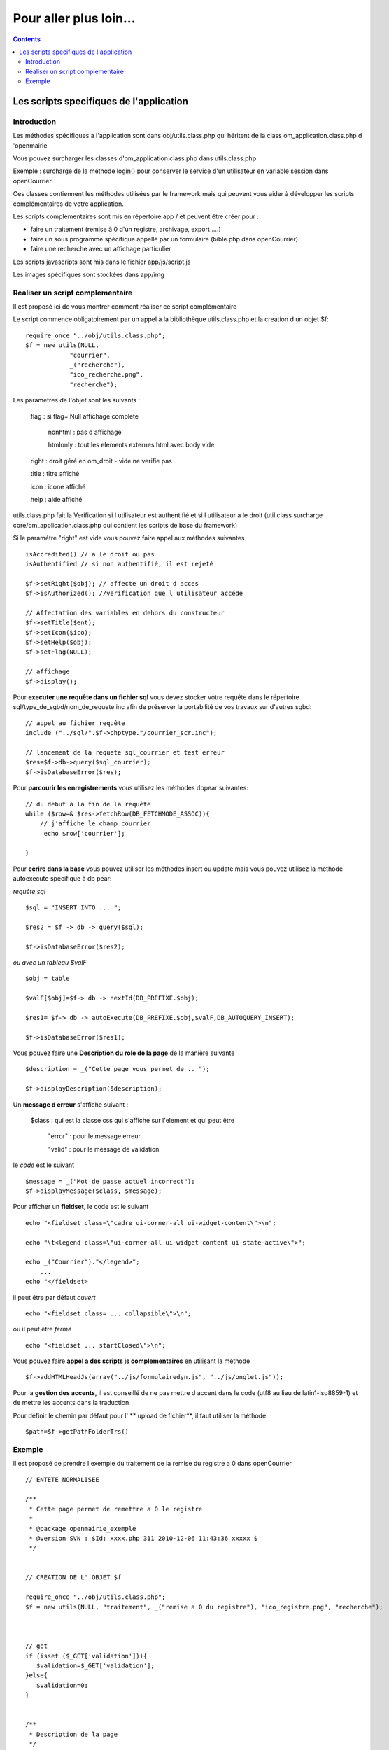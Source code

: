 .. _more:

#######################
Pour aller plus loin...
#######################


.. contents::

.. _utilitaire:

****************************************
Les scripts specifiques de l'application
****************************************



============
Introduction
============

Les méthodes spécifiques à l'application sont dans obj/utils.class.php
qui héritent de la class om_application.class.php d 'openmairie

Vous pouvez surcharger les classes d'om_application.class.php dans utils.class.php

Exemple : surcharge de la méthode login() pour conserver le service d'un utilisateur
en variable session dans openCourrier.

Ces classes contiennent les méthodes utilisées par le framework mais
qui peuvent vous aider à développer les scripts complémentaires de votre application.

Les scripts complémentaires sont mis en répertoire app / et peuvent être créer pour :

- faire un traitement (remise à 0 d'un registre, archivage, export ....)

- faire un sous programme spécifique appellé par un formulaire (bible.php dans openCourrier)

- faire une recherche avec un affichage particulier

Les scripts javascripts sont mis dans le fichier app/js/script.js

Les images spécifiques sont stockées dans app/img


=================================
Réaliser un script complementaire
=================================

Il est proposé ici de vous montrer comment réaliser ce script complémentaire

Le script commence obligatoirement par un appel à la bibliothèque utils.class.php et la creation d un objet $f::

    require_once "../obj/utils.class.php";
    $f = new utils(NULL,
                "courrier",
                _("recherche"),
                "ico_recherche.png",
                "recherche");

Les parametres de l'objet sont les suivants :

    flag : si flag= Null affichage complete

                    nonhtml : pas d affichage

                    htmlonly : tout les elements externes html avec body vide

    right : droit géré en om_droit - vide ne verifie pas

    title : titre affiché

    icon  : icone affiché

    help  : aide affiché



utils.class.php fait la Verification si l utilisateur est authentifié et si l utilisateur a le droit
(util.class surcharge core/om_application.class.php qui contient les scripts de base du framework)


Si le paramétre "right" est vide vous pouvez faire appel aux méthodes suivantes ::

    isAccredited() // a le droit ou pas
    isAuthentified // si non authentifié, il est rejeté
    
    $f->setRight($obj); // affecte un droit d acces
    $f->isAuthorized(); //verification que l utilisateur accéde

    // Affectation des variables en dehors du constructeur 
    $f->setTitle($ent);
    $f->setIcon($ico);
    $f->setHelp($obj);
    $f->setFlag(NULL);
    
    // affichage 
    $f->display();    

Pour **executer une requête dans un fichier sql** vous devez stocker
votre requête dans le répertoire sql/type_de_sgbd/nom_de_requete.inc
afin de préserver la portabilité de vos travaux sur d'autres sgbd::
    
    // appel au fichier requête
    include ("../sql/".$f->phptype."/courrier_scr.inc");
    
    // lancement de la requete sql_courrier et test erreur
    $res=$f->db->query($sql_courrier);
    $f->isDatabaseError($res);

Pour **parcourir les enregistrements** vous utilisez les méthodes dbpear suivantes::
    
    // du debut à la fin de la requête
    while ($row=& $res->fetchRow(DB_FETCHMODE_ASSOC)){
        // j'affiche le champ courrier
         echo $row['courrier'];
    
    }

Pour **ecrire dans la base** vous pouvez utiliser les méthodes insert ou update
mais vous pouvez utilisez la méthode autoexecute spécifique à db pear:

*requête sql* ::

    $sql = "INSERT INTO ... ";

    $res2 = $f -> db -> query($sql);

    $f->isDatabaseError($res2);

*ou avec un tableau $valF* ::

    $obj = table
    
    $valF[$obj]=$f-> db -> nextId(DB_PREFIXE.$obj);
    
    $res1= $f-> db -> autoExecute(DB_PREFIXE.$obj,$valF,DB_AUTOQUERY_INSERT);
    
    $f->isDatabaseError($res1);


Vous pouvez faire une **Description du role de la page** de la manière suivante ::

    $description = _("Cette page vous permet de .. ");
    
    $f->displayDescription($description);

Un **message d erreur** s'affiche suivant :

    $class : qui est la classe css qui s'affiche sur l'element et qui peut être
    
        "error" : pour le message erreur
    
        "valid" : pour le message de validation

    
le *code* est le suivant ::
    
    $message = _("Mot de passe actuel incorrect");
    $f->displayMessage($class, $message);

Pour afficher  un **fieldset**, le code est le suivant ::

    echo "<fieldset class=\"cadre ui-corner-all ui-widget-content\">\n";
    
    echo "\t<legend class=\"ui-corner-all ui-widget-content ui-state-active\">";
    
    echo _("Courrier")."</legend>";
        ...
    echo "</fieldset>


il peut être par défaut *ouvert* ::

    echo "<fieldset class= ... collapsible\">\n";

ou il peut être *fermé* ::

    echo "<fieldset ... startClosed\">\n";


Vous pouvez faire **appel a des scripts js complementaires** en utilisant la méthode ::

    $f->addHTMLHeadJs(array("../js/formulairedyn.js", "../js/onglet.js"));

Pour la **gestion des accents**, il est conseillé de ne pas mettre d accent dans
le code (utf8 au lieu de latin1-iso8859-1) et de mettre les accents dans la traduction

Pour définir le chemin par défaut pour l' ** upload de fichier**, il faut utiliser la méthode ::
  
  $path=$f->getPathFolderTrs()

=======
Exemple
=======

Il est proposé de prendre l'exemple du traitement de la remise du registre
a 0 dans openCourrier ::

    
    
    // ENTETE NORMALISEE
    
    /**
     * Cette page permet de remettre a 0 le registre
     *
     * @package openmairie_exemple
     * @version SVN : $Id: xxxx.php 311 2010-12-06 11:43:36 xxxxx $
     */
    
    
    // CREATION DE L' OBJET $f
    
    require_once "../obj/utils.class.php";
    $f = new utils(NULL, "traitement", _("remise a 0 du registre"), "ico_registre.png", "recherche");

    
    
    // get
    if (isset ($_GET['validation'])){
       $validation=$_GET['validation'];
    }else{
       $validation=0;
    }

    
    /**
     * Description de la page
     */
    
    $description = _("Cette page vous permet de remettre a 0 le numero de registre ".
                     "Ce traitement est a faire en debut d annee.");
    $f->displayDescription($description);


    // TEST VALIDATION
    // SI = 0 affichage du numero de registre
    // SI = 1 mise à 0 du registre et affichage du résultat
    
    if($validation==0){
        $validation=1;
        
        // REQUETE DU REGISTRE
        
        $sql= "select id from registre_seq" ;
        $res1=$f->db->getOne($sql);
        $f->isDatabaseError($res1);
        
        // AFFICHAGE DANS UN FIELDSET
        
        echo "<fieldset class=\"cadre ui-corner-all ui-widget-content\">\n";
        echo "\t<legend class=\"ui-corner-all ui-widget-content ui-state-active\">";
        echo _("Registre ")."</legend>";
        if ($res1!=0){
            echo "<br>"._("le dernier no du registre est")." : &nbsp;&nbsp;".$res1."&nbsp;&nbsp;";
        }else{
            echo "<br>"._("vous avez deja fait une remise a 0")."<br>";
        }
        echo "<form method=\"POST\" action=\"num_registre.php?validation=".
        $validation."\" name=f1>";
        echo "</fieldset>";
        
        // BOUTON DE VALIDATION
        echo "\t<div class=\"formControls\">";
        echo "<input type='submit' value='"._("remise a 0 du registre").
              "&nbsp;' >";
        echo "</div>";
        echo "</form>";
    
    }else { // validation=1
        
        // VALORISATION DE $valF
        $valF=array();
        $valF['id']=0;
        
        // REQUETE MISE A JOUR avec autoExecute
        $res2= $f->db->autoExecute("registre_seq",$valF,DB_AUTOQUERY_UPDATE);
        $f->isDatabaseError($res2);
    
        // AFFICHAGE DU RESULTAT AVEC UN FIELDSET
        echo "<fieldset class=\"cadre ui-corner-all ui-widget-content\">\n";
        echo "\t<legend class=\"ui-corner-all ui-widget-content ui-state-active\">";
        echo _("Registre ")."</legend>";
        echo "<center><b>"._("remise a 0 du registre reussie")."</b></center>";
        echo "</fieldset>";
    
    }//validation


Notes

_("Registre ") : _("texte") permet l'utilisation de poedit pour la traduction de texte


class=\"cadre ui-corner-all ui-widget-content\" : suivant css de jquery
